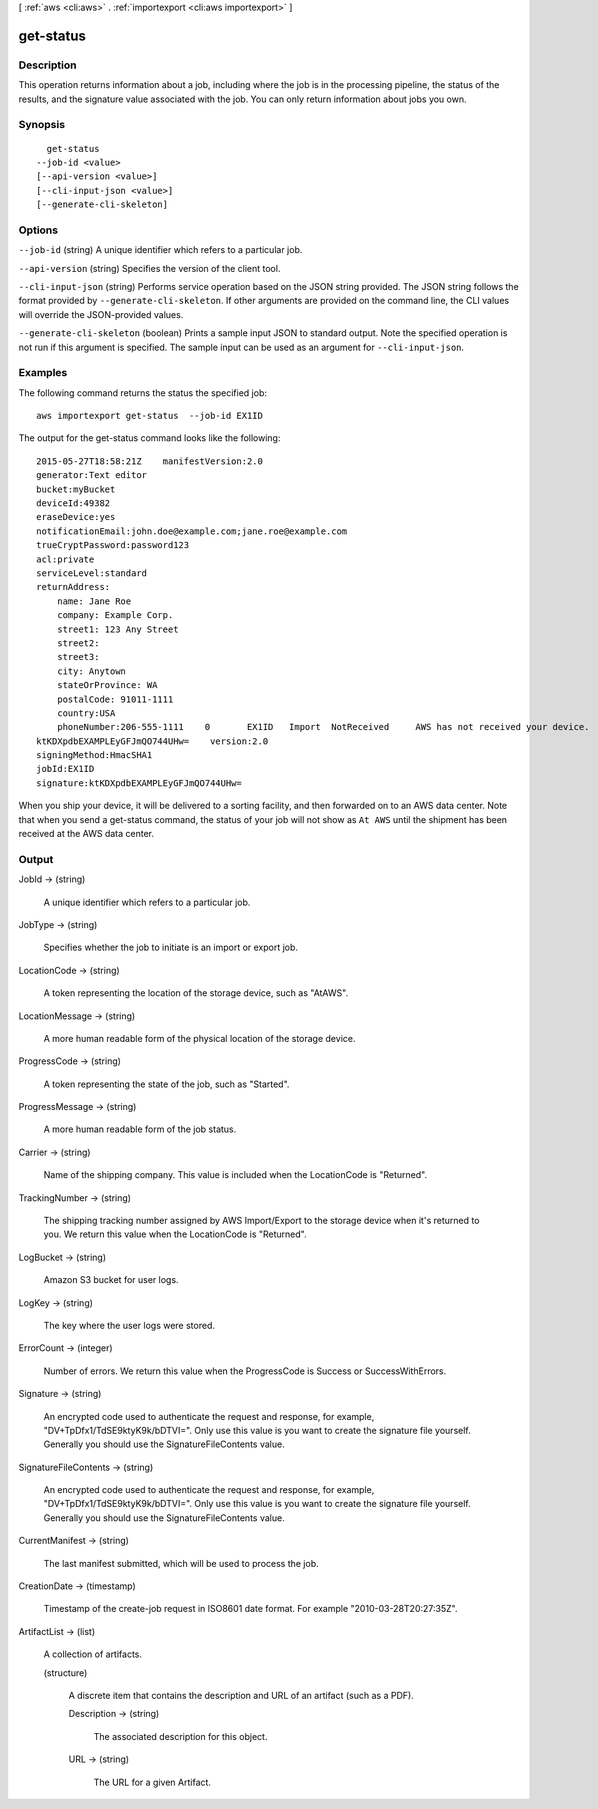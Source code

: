 [ :ref:`aws <cli:aws>` . :ref:`importexport <cli:aws importexport>` ]

.. _cli:aws importexport get-status:


**********
get-status
**********



===========
Description
===========

This operation returns information about a job, including where the job is in the processing pipeline, the status of the results, and the signature value associated with the job. You can only return information about jobs you own.

========
Synopsis
========

::

    get-status
  --job-id <value>
  [--api-version <value>]
  [--cli-input-json <value>]
  [--generate-cli-skeleton]




=======
Options
=======

``--job-id`` (string)
A unique identifier which refers to a particular job.

``--api-version`` (string)
Specifies the version of the client tool.

``--cli-input-json`` (string)
Performs service operation based on the JSON string provided. The JSON string follows the format provided by ``--generate-cli-skeleton``. If other arguments are provided on the command line, the CLI values will override the JSON-provided values.

``--generate-cli-skeleton`` (boolean)
Prints a sample input JSON to standard output. Note the specified operation is not run if this argument is specified. The sample input can be used as an argument for ``--cli-input-json``.



========
Examples
========

The following command returns the status the specified job::

  aws importexport get-status  --job-id EX1ID

The output for the get-status command looks like the following::

  2015-05-27T18:58:21Z    manifestVersion:2.0
  generator:Text editor
  bucket:myBucket
  deviceId:49382
  eraseDevice:yes
  notificationEmail:john.doe@example.com;jane.roe@example.com
  trueCryptPassword:password123
  acl:private
  serviceLevel:standard
  returnAddress:
      name: Jane Roe
      company: Example Corp.
      street1: 123 Any Street
      street2:
      street3:
      city: Anytown
      stateOrProvince: WA
      postalCode: 91011-1111
      country:USA
      phoneNumber:206-555-1111    0       EX1ID   Import  NotReceived     AWS has not received your device.       Pending The specified job has not started.
  ktKDXpdbEXAMPLEyGFJmQO744UHw=    version:2.0
  signingMethod:HmacSHA1
  jobId:EX1ID
  signature:ktKDXpdbEXAMPLEyGFJmQO744UHw=

When you ship your device, it will be delivered to a sorting facility, and then forwarded on to an AWS data center. Note that when you send a get-status command, the status of your job will not show as ``At AWS`` until the shipment has been received at the AWS data center.


======
Output
======

JobId -> (string)

  A unique identifier which refers to a particular job.

  

JobType -> (string)

  Specifies whether the job to initiate is an import or export job.

  

LocationCode -> (string)

  A token representing the location of the storage device, such as "AtAWS".

  

LocationMessage -> (string)

  A more human readable form of the physical location of the storage device.

  

ProgressCode -> (string)

  A token representing the state of the job, such as "Started".

  

ProgressMessage -> (string)

  A more human readable form of the job status.

  

Carrier -> (string)

  Name of the shipping company. This value is included when the LocationCode is "Returned".

  

TrackingNumber -> (string)

  The shipping tracking number assigned by AWS Import/Export to the storage device when it's returned to you. We return this value when the LocationCode is "Returned".

  

LogBucket -> (string)

  Amazon S3 bucket for user logs.

  

LogKey -> (string)

  The key where the user logs were stored.

  

ErrorCount -> (integer)

  Number of errors. We return this value when the ProgressCode is Success or SuccessWithErrors.

  

Signature -> (string)

  An encrypted code used to authenticate the request and response, for example, "DV+TpDfx1/TdSE9ktyK9k/bDTVI=". Only use this value is you want to create the signature file yourself. Generally you should use the SignatureFileContents value.

  

SignatureFileContents -> (string)

  An encrypted code used to authenticate the request and response, for example, "DV+TpDfx1/TdSE9ktyK9k/bDTVI=". Only use this value is you want to create the signature file yourself. Generally you should use the SignatureFileContents value.

  

CurrentManifest -> (string)

  The last manifest submitted, which will be used to process the job.

  

CreationDate -> (timestamp)

  Timestamp of the create-job request in ISO8601 date format. For example "2010-03-28T20:27:35Z".

  

ArtifactList -> (list)

  A collection of artifacts.

  (structure)

    A discrete item that contains the description and URL of an artifact (such as a PDF).

    Description -> (string)

      The associated description for this object.

      

    URL -> (string)

      The URL for a given Artifact.

      

    

  


